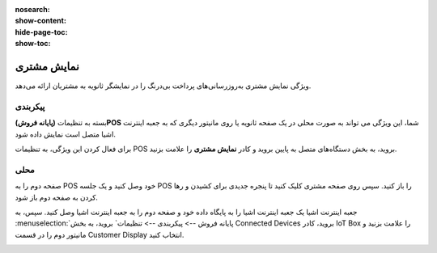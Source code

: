 :nosearch:
:show-content:
:hide-page-toc:
:show-toc:

===========================
نمایش مشتری
===========================

ویژگی نمایش مشتری به‌روزرسانی‌های پرداخت بی‌درنگ را در نمایشگر ثانویه به مشتریان ارائه می‌دهد.

.. image:: ./img/shopfeature/p6.jpg
    :align: center
    :alt: پایانه فروش 

پیکربندی
------------------------------------------------
بسته به تنظیمات **(پایانه فروش)POS** شما، این ویژگی می تواند به صورت محلی در یک صفحه ثانویه یا روی مانیتور دیگری که به جعبه اینترنت اشیا متصل است نمایش داده شود.

برای فعال کردن این ویژگی، به تنظیمات POS بروید، به بخش دستگاه‌های متصل به پایین بروید و کادر **نمایش مشتری** را علامت بزنید.

.. image:: ./img/shopfeature/p7.jpg
    :align: center
    :alt: پایانه فروش 


محلی
-------------------------
صفحه دوم را به POS خود وصل کنید و یک جلسه POS را باز کنید. سپس روی صفحه مشتری کلیک کنید تا پنجره جدیدی برای کشیدن و رها کردن به صفحه دوم باز شود.

جعبه اینترنت اشیا
یک جعبه اینترنت اشیا را به پایگاه داده خود و صفحه دوم را به جعبه اینترنت اشیا وصل کنید. سپس، به :menuselection:`پایانه فروش --> پیکربندی --> تنظیمات` بروید، به بخش Connected Devices بروید، کادر IoT Box را علامت بزنید و مانیتور دوم را در قسمت Customer Display انتخاب کنید.

.. image:: ./img/shopfeature/p8.jpg
    :align: center
    :alt: پایانه فروش 